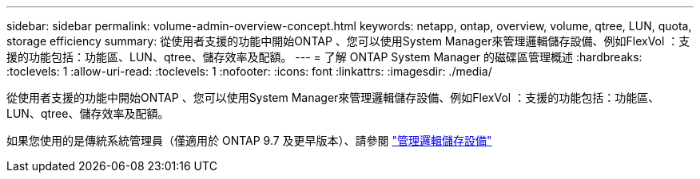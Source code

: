 ---
sidebar: sidebar 
permalink: volume-admin-overview-concept.html 
keywords: netapp, ontap, overview, volume, qtree, LUN, quota, storage efficiency 
summary: 從使用者支援的功能中開始ONTAP 、您可以使用System Manager來管理邏輯儲存設備、例如FlexVol ：支援的功能包括：功能區、LUN、qtree、儲存效率及配額。 
---
= 了解 ONTAP System Manager 的磁碟區管理概述
:hardbreaks:
:toclevels: 1
:allow-uri-read: 
:toclevels: 1
:nofooter: 
:icons: font
:linkattrs: 
:imagesdir: ./media/


[role="lead"]
從使用者支援的功能中開始ONTAP 、您可以使用System Manager來管理邏輯儲存設備、例如FlexVol ：支援的功能包括：功能區、LUN、qtree、儲存效率及配額。

如果您使用的是傳統系統管理員（僅適用於 ONTAP 9.7 及更早版本）、請參閱  https://docs.netapp.com/us-en/ontap-system-manager-classic/online-help-96-97/concept_managing_logical_storage.html["管理邏輯儲存設備"^]
